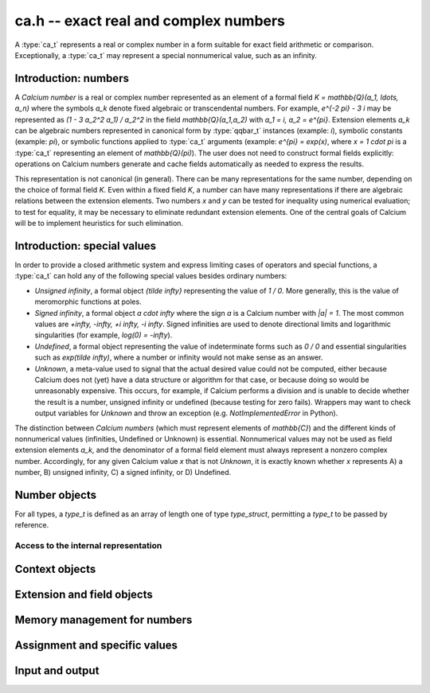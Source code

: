 .. ca:

**ca.h** -- exact real and complex numbers
===============================================================================

A :type:`ca_t` represents a real or complex number in a form suitable
for exact field arithmetic or comparison.
Exceptionally, a :type:`ca_t` may represent a special nonnumerical value,
such as an infinity.

Introduction: numbers
-------------------------------------------------------------------------------

A *Calcium number* is a real or complex number
represented as an element of a formal field `K = \mathbb{Q}(a_1, \ldots, a_n)`
where the symbols `a_k` denote fixed algebraic or transcendental numbers.
For example, `e^{-2 \pi} - 3 i` may be represented as
`(1 - 3 a_2^2 a_1) / a_2^2` in the field `\mathbb{Q}(a_1,a_2)` with
`a_1 = i, a_2 = e^{\pi}`.
Extension elements `a_k` can be algebraic numbers represented
in canonical form by :type:`qqbar_t` instances (example: `i`),
symbolic constants (example: `\pi`),
or symbolic functions applied to :type:`ca_t` arguments
(example: `e^{\pi} = \exp(x)`, where `x = 1 \cdot \pi`
is a :type:`ca_t` representing an element of `\mathbb{Q}(\pi)`).
The user does not need to construct formal fields explicitly:
operations on Calcium numbers generate and cache fields automatically as needed
to express the results.

This representation is not canonical (in general). There can be
many representations for the same number, depending on
the choice of formal field *K*. Even within a fixed field *K*,
a number can have many representations if there are algebraic
relations between the extension elements.
Two numbers *x* and *y* can be tested for inequality using numerical
evaluation; to test for equality, it may be necessary to
eliminate redundant extension elements.
One of the central goals of Calcium will be to
implement heuristics for such elimination.

Introduction: special values
-------------------------------------------------------------------------------

In order to provide a closed arithmetic system and express limiting
cases of operators and special functions, a :type:`ca_t` can hold
any of the following special values besides ordinary numbers:

* *Unsigned infinity*, a formal object `{\tilde \infty}` representing
  the value of `1 / 0`. More generally, this is the
  value of meromorphic functions at poles.

* *Signed infinity*, a formal object `a \cdot \infty` where the sign `a`
  is a Calcium number with `|a| = 1`.
  The most common values are `+\infty, -\infty, +i \infty, -i \infty`.
  Signed infinities are used to denote directional limits and logarithmic
  singularities (for example, `\log(0) = -\infty`).

* *Undefined*, a formal object representing the value of indeterminate
  forms such as `0 / 0` and essential singularities such as 
  `\exp(\tilde \infty)`, where a number or infinity would not make sense
  as an answer.

* *Unknown*, a meta-value used to signal that the actual desired value
  could not be computed, either because Calcium does not (yet) have a data
  structure or algorithm for that case, or because doing so would be
  unreasonably expensive. This occurs, for example, if Calcium performs
  a division and is unable to decide whether the result is a number,
  unsigned infinity or undefined (because testing for zero fails).
  Wrappers may want to check output variables for
  *Unknown* and throw an exception (e.g. *NotImplementedError* in Python).

The distinction between *Calcium numbers* (which must represent
elements of `\mathbb{C}`) and the different kinds of nonnumerical values
(infinities, Undefined or Unknown) is essential. Nonnumerical values may
not be used as field extension elements `a_k`, and the denominator of
a formal field element must always represent a nonzero complex number.
Accordingly, for any given Calcium value *x* that is not *Unknown*,
it is exactly known whether *x* represents A) a number, B) unsigned infinity,
C) a signed infinity, or D) Undefined.


Number objects
-------------------------------------------------------------------------------

For all types, a *type_t* is defined as an array of length one of type
*type_struct*, permitting a *type_t* to be passed by reference.

.. type:: ca_struct

.. type:: ca_t

    A :type:`ca_t` contains an index to a field *K*, and
    data representing an element *x* of *K*.
    The data is either an inline rational number (:type:`fmpq_t`), an
    inline Antic number field element (:type:`nf_elem_t`)
    when *K* is an absolute algebraic number field `\mathbb{Q}(a)`,
    or a pointer to a heap-allocated :type:`fmpz_mpoly_q_t` representing
    an element of a generic field `\mathbb{Q}(a_1,\ldots,a_n)`.
    Special values are encoded using magic bits in the field index.

Access to the internal representation
...............................................................................

.. macro:: CA_FMPQ(x)

.. macro:: CA_FMPQ_NUMREF(x)

.. macro:: CA_FMPQ_DENREF(x)

    Assuming that *x* holds an element of the trivial field `\mathbb{Q}`,
    this macro returns a pointer which can be used as an :type:`fmpq_t`,
    or respectively to the numerator or denominator as an :type:`fmpz_t`.

.. macro:: CA_MPOLY_Q(x)

    Assuming that *x* holds a generic field element as data,
    this macro returns a pointer which can be used as
    an :type:`fmpz_mpoly_q_t`.

.. macro:: CA_NF_ELEM(x)

    Assuming that *x* holds an Antic number field element as data,
    this macro returns a pointer which can be used as
    an :type:`nf_elem_t`.


.. function:: void _ca_make_field_element(ca_t x, slong new_index, ca_ctx_t ctx)

    Changes the internal representation of *x* to that of an element
    of the field with index *new_index* in the context object *ctx*.
    This may destroy the value of *x*.

.. function:: void _ca_make_fmpq(ca_t x, ca_ctx_t ctx)

    Changes the internal representation of *x* to that of an element of
    the trivial field `\mathbb{Q}`. This may destroy the value of *x*.

Context objects
-------------------------------------------------------------------------------

.. type:: ca_ctx_struct

.. type:: ca_ctx_t

    A :type:`ca_ctx_t` context object holds a cache of fields *K* and
    constituent extension elements `a_k`.
    The field index in an individual :type:`ca_t` instance represents
    a shallow reference to the object defining the field *K* within the
    context object, so creating many elements of the same field is cheap.

    Since context objects are mutable (and may be mutated even when
    performing read-only operations on :type:`ca_t` instances), they must not
    be accessed simultaneously by different threads: in multithreaded
    environments, the user must use a separate context object for each thread.

.. function:: ca_ctx_init(ca_ctx_t ctx)

    Initializes the context object *ctx* for use.
    Any evaluation options stored in the context object
    are set to default values.

.. function:: ca_ctx_clear(ca_ctx_t ctx)

    Clears the context object *ctx*, freeing any memory allocated internally.
    This function should only be called after all :type:`ca_t` instances
    referring to this context have been cleared.

Extension and field objects
-------------------------------------------------------------------------------

.. type:: ca_extension_struct

.. type:: ca_extension_t

    Represents an extension element.

.. type:: ca_field_struct

.. type:: ca_field_t

    Represents a formal field.

.. function:: void ca_extension_init_qqbar(ca_extension_t ext, const qqbar_t x)

    Initializes *ext* to an extension element representing the
    algebraic number *x*.

.. function:: void ca_extension_init_const(ca_extension_t ext, ulong func)

    Initializes *ext* to an extension element representing the
    builtin constant *func* (example: *func* = *CA_Pi* for `\pi`).

.. function:: void ca_extension_init_fx(ca_extension_t ext, ulong func, const ca_t x)

    Initializes *ext* to an extension element representing the value `f(x)`
    where *func* is a builtin univariate function (example: *func* = *CA_Exp*
    for `e^x`).

.. function:: void ca_extension_clear(ca_extension_t ext)

    Clears the extension element *ext*.

.. function:: void ca_field_init_qq(ca_field_t K)

    Initializes *K* to represent the trivial field `\mathbb{Q}`.

.. function:: void ca_field_init_mpoly_q(ca_field_t K, slong n)

    Initializes *K* to represent a field `\mathbb{Q}(a_1, \ldots, a_n)` in *n*
    extension elements.

.. function:: void ca_field_set_ext(ca_field_t K, slong i, ca_extension_struct * ext)

    Sets the extension element at position *i* (here indexed from 0) of *K*
    to *ext*. This only inserts a shallow reference: the original object
    *ext* must be kept alive until *K* has been cleared.

.. function:: void ca_field_clear(ca_field_t K)

    Clears the field *K*.

Memory management for numbers
-------------------------------------------------------------------------------

.. function:: ca_init(ca_t x, ca_ctx_t ctx)

    Initializes the variable *x* for use, associating it with the
    context object *ctx*. The value of *x* is set to the rational number 0.

.. function:: ca_clear(ca_t x, ca_ctx_t ctx)

    Clears the variable *x*.

Assignment and specific values
-------------------------------------------------------------------------------

.. function:: void ca_zero(ca_t x, ca_ctx_t ctx)

.. function:: void ca_one(ca_t x, ca_ctx_t ctx)

    Sets *x* to the integer 0 or 1. This creates a canonical representation
    of this number as an element of the trivial field `\mathbb{Q}`.

.. function:: void ca_set_si(ca_t x, slong v, ca_ctx_t ctx)

.. function:: void ca_set_ui(ca_t x, ulong v, ca_ctx_t ctx)

.. function:: void ca_set_fmpz(ca_t x, const fmpz_t v, ca_ctx_t ctx)

.. function:: void ca_set_fmpq(ca_t x, const fmpq_t v, ca_ctx_t ctx)

    Sets *x* to the integer or rational number *v*. This creates a canonical
    representation of this number as an element of the trivial field
    `\mathbb{Q}`.

.. function:: void ca_i(ca_t x, ca_ctx_t ctx)

    Sets *x* to the imaginary unit `i = \sqrt{-1}`. This creates a canonical
    representation of `i` as the generator of the algebraic number field
    `\mathbb{Q}(i)`.

.. function:: void ca_unknown(ca_t x, ca_ctx_t ctx)

    Sets *x* to the meta-value *Unknown*.

.. function:: void ca_undefined(ca_t x, ca_ctx_t ctx)

    Sets *x* to *Undefined*.

.. function:: void ca_uinf(ca_t x, ca_ctx_t ctx)

    Sets *x* to unsigned infinity `{\tilde \infty}`.

.. function:: void ca_pos_inf(ca_t x, ca_ctx_t ctx)

.. function:: void ca_neg_inf(ca_t x, ca_ctx_t ctx)

.. function:: void ca_pos_i_inf(ca_t x, ca_ctx_t ctx)

.. function:: void ca_neg_i_inf(ca_t x, ca_ctx_t ctx)

    Sets *x* to the signed infinity `+\infty`, `-\infty`, `+i \infty` or `-i \infty`.

Input and output
-------------------------------------------------------------------------------

.. function:: void ca_extension_print(const ca_extension_t ext)

    Prints a description of the extension *ext* to standard output.

.. function:: void ca_field_print(const ca_field_t K)

    Prints a description of the field *K* to standard output.

.. function:: void ca_ctx_print(const ca_ctx_t ctx)

    Prints a description of the context *ctx* to standard output.
    This will give a complete listing of the cached fields in *ctx*.

.. function:: void ca_print(ca_t x, ca_ctx_t ctx)

    Prints a description of *x* to standard output.


